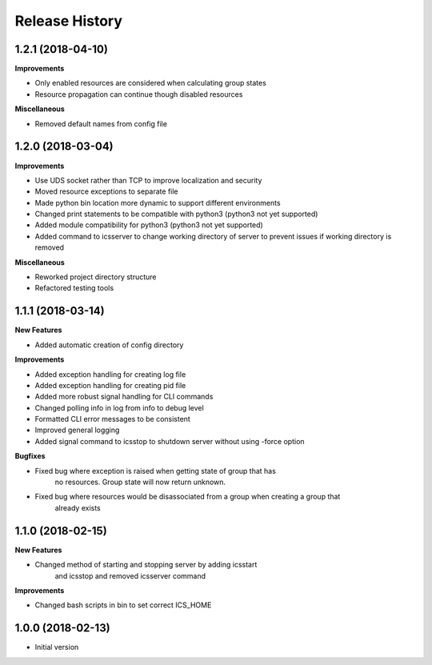 .. :changelog:

Release History
---------------

1.2.1 (2018-04-10)
++++++++++++++++++

**Improvements**

- Only enabled resources are considered when calculating group states
- Resource propagation can continue though disabled resources

**Miscellaneous**

- Removed default names from config file


1.2.0 (2018-03-04)
++++++++++++++++++

**Improvements**

- Use UDS socket rather than TCP to improve localization and security
- Moved resource exceptions to separate file
- Made python bin location more dynamic to support different environments
- Changed print statements to be compatible with python3 (python3 not yet supported)
- Added module compatibility for python3 (python3 not yet supported)
- Added command to icsserver to change working directory of server to prevent issues if working directory is removed


**Miscellaneous**

- Reworked project directory structure
- Refactored testing tools

1.1.1 (2018-03-14)
++++++++++++++++++

**New Features**

- Added automatic creation of config directory

**Improvements**

- Added exception handling for creating log file
- Added exception handling for creating pid file
- Added more robust signal handling for CLI commands
- Changed polling info in log from info to debug level
- Formatted CLI error messages to be consistent
- Improved general logging
- Added signal command to icsstop to shutdown server without using -force option

**Bugfixes**

- Fixed bug where exception is raised when getting state of group that has
    no resources. Group state will now return unknown.
- Fixed bug where resources would be disassociated from a group when creating a group that
    already exists


1.1.0 (2018-02-15)
++++++++++++++++++

**New Features**

- Changed method of starting and stopping server by adding icsstart
    and icsstop and removed icsserver command

**Improvements**

- Changed bash scripts in bin to set correct ICS_HOME

1.0.0 (2018-02-13)
++++++++++++++++++
- Initial version